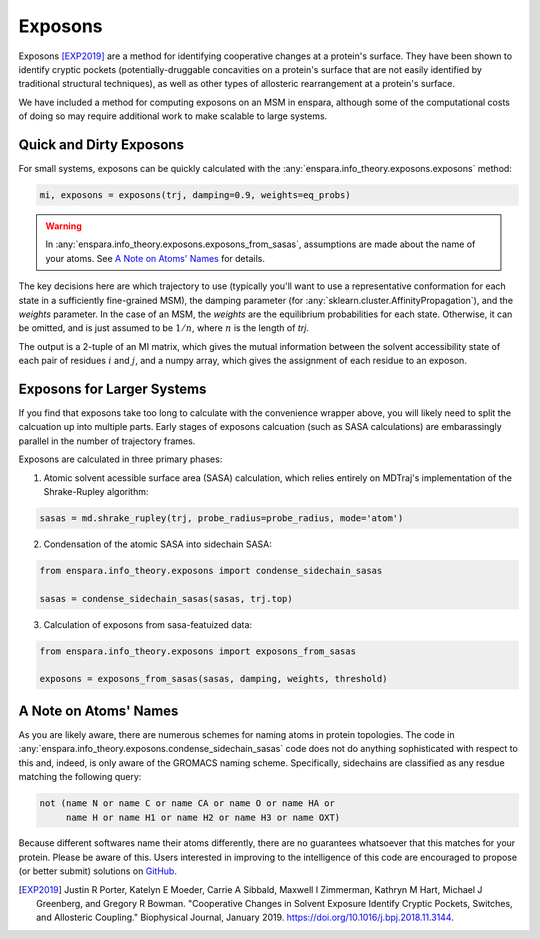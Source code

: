 Exposons
========

Exposons [EXP2019]_ are a method for identifying cooperative changes at a protein's surface. They have been shown to identify cryptic pockets (potentially-druggable concavities on a protein's surface that are not easily identified by traditional structural techniques), as well as other types of allosteric rearrangement at a protein's surface.

We have included a method for computing exposons on an MSM in enspara, although some of the computational costs of doing so may require additional work to make scalable to large systems.

Quick and Dirty Exposons
------------------------

For small systems, exposons can be quickly calculated with the :any:`enspara.info_theory.exposons.exposons` method:


.. code-block:: python

    mi, exposons = exposons(trj, damping=0.9, weights=eq_probs)

.. warning::

    In :any:`enspara.info_theory.exposons.exposons_from_sasas`, assumptions are made about the name of your atoms. See `A Note on Atoms' Names`_ for details.

The key decisions here are which trajectory to use (typically you'll want to use a representative conformation for each state in a sufficiently fine-grained MSM), the damping parameter (for :any:`sklearn.cluster.AffinityPropagation`), and the `weights` parameter. In the case of an MSM, the `weights` are the equilibrium probabilities for each state. Otherwise, it can be omitted, and is just assumed to be :math:`1/n`, where :math:`n` is the length of `trj`.

The output is a 2-tuple of an MI matrix, which gives the mutual information between the solvent accessibility state of each pair of residues :math:`i` and :math:`j`, and a numpy array, which gives the assignment of each residue to an exposon.


Exposons for Larger Systems
---------------------------

If you find that exposons take too long to calculate with the convenience wrapper above, you will likely need to split the calcuation up into multiple parts. Early stages of exposons calcuation (such as SASA calculations) are embarassingly parallel in the number of trajectory frames.

Exposons are calculated in three primary phases:

1. Atomic solvent acessible surface area (SASA) calculation, which relies entirely on MDTraj's implementation of the Shrake-Rupley algorithm:

.. code-block:: python

    sasas = md.shrake_rupley(trj, probe_radius=probe_radius, mode='atom')

2. Condensation of the atomic SASA into sidechain SASA:

.. code-block:: python

    from enspara.info_theory.exposons import condense_sidechain_sasas

    sasas = condense_sidechain_sasas(sasas, trj.top)

3. Calculation of exposons from sasa-featuized data:

.. code-block:: python

    from enspara.info_theory.exposons import exposons_from_sasas

    exposons = exposons_from_sasas(sasas, damping, weights, threshold)


A Note on Atoms' Names
----------------------

As you are likely aware, there are numerous schemes for naming atoms in protein topologies. The code in :any:`enspara.info_theory.exposons.condense_sidechain_sasas` code does not do anything sophisticated with respect to this and, indeed, is only aware of the GROMACS naming scheme. Specifically, sidechains are classified as any resdue matching the following query:

.. code-block::

  not (name N or name C or name CA or name O or name HA or
       name H or name H1 or name H2 or name H3 or name OXT)

Because different softwares name their atoms differently, there are no guarantees whatsoever that this matches for your protein. Please be aware of this. Users interested in improving to the intelligence of this code are encouraged to propose (or better submit) solutions on `GitHub <https://github.com/bowman-lab/enspara>`_.

.. [EXP2019] Justin R Porter, Katelyn E Moeder, Carrie A Sibbald, Maxwell I Zimmerman, Kathryn M Hart, Michael J Greenberg, and Gregory R Bowman. "Cooperative Changes in Solvent Exposure Identify Cryptic Pockets, Switches, and Allosteric Coupling." Biophysical Journal, January 2019. https://doi.org/10.1016/j.bpj.2018.11.3144.
